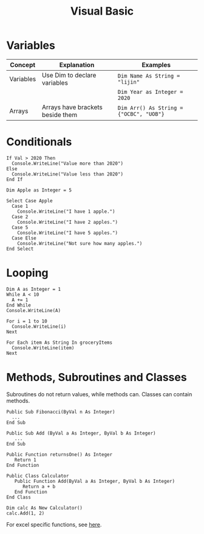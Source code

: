 :PROPERTIES:
:ID:       1ffd00da-5f42-4ddf-bdee-832dba463841
:END:
#+hugo_slug: visual_basic
#+title: Visual Basic

* Variables
| Concept   | Explanation                      | Examples                                |
|-----------+----------------------------------+-----------------------------------------|
| Variables | Use Dim to declare variables     | ~Dim Name As String = "lijin"~          |
|           |                                  | ~Dim Year as Integer = 2020~            |
| Arrays    | Arrays have brackets beside them | ~Dim Arr() As String = {"OCBC", "UOB"}~ |

* Conditionals

#+BEGIN_SRC visual-basic
If Val > 2020 Then
  Console.WriteLine("Value more than 2020")
Else
  Console.WriteLine("Value less than 2020")
End If
#+END_SRC

#+BEGIN_SRC visual-basic
Dim Apple as Integer = 5

Select Case Apple
  Case 1
    Console.WriteLine("I have 1 apple.")
  Case 2
    Console.WriteLine("I have 2 apples.")
  Case 5
    Console.WriteLine("I have 5 apples.")
  Case Else
    Console.WriteLine("Not sure how many apples.")
End Select
#+END_SRC

* Looping

#+BEGIN_SRC visual-basic
Dim A as Integer = 1
While A < 10
  A += 1
End While
Console.WriteLine(A)
#+END_SRC

#+BEGIN_SRC visual-basic
For i = 1 to 10
  Console.WriteLine(i)
Next
#+END_SRC

#+BEGIN_SRC visual-basic
For Each item As String In groceryItems
  Console.WriteLine(item)
Next
#+END_SRC

* Methods, Subroutines and Classes

Subroutines do not return values, while methods can. Classes can contain methods.

#+BEGIN_SRC visual-basic
Public Sub Fibonacci(ByVal n As Integer)
  ...
End Sub

Public Sub Add (ByVal a As Integer, ByVal b As Integer)
   ...
End Sub
#+END_SRC

#+BEGIN_SRC visual-basic
Public Function returnsOne() As Integer
   Return 1
End Function
#+END_SRC

#+BEGIN_SRC visual-basic
Public Class Calculator
   Public Function Add(ByVal a As Integer, ByVal b As Integer)
      Return a + b
   End Function
End Class

Dim calc As New Calculator()
calc.Add(1, 2)
#+END_SRC

For excel specific functions, see [[https://www.automateexcel.com/blockedfolder/AutomateExcel-VBA-Cheatsheet.pdf][here]].
